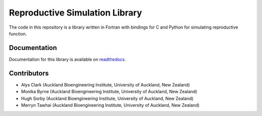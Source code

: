 
============================
Reproductive Simulation Library
============================

The code in this repository is a library written in Fortran with bindings for C and Python for simulating reproductive function.

Documentation
=============

Documentation for this library is available on `readthedocs <http://reprosim.readthedocs.io/>`_.

Contributors
============
- Alys Clark (Auckland Bioengineering Institute, University of Auckland, New Zealand)
- Monika Byrne (Auckland Bioengineering Institute, University of Auckland, New Zealand)
- Hugh Sorby (Auckland Bioengineering Institute, University of Auckland, New Zealand)
- Merryn Tawhai (Auckland Bioengineering Institute, University of Auckland, New Zealand)
